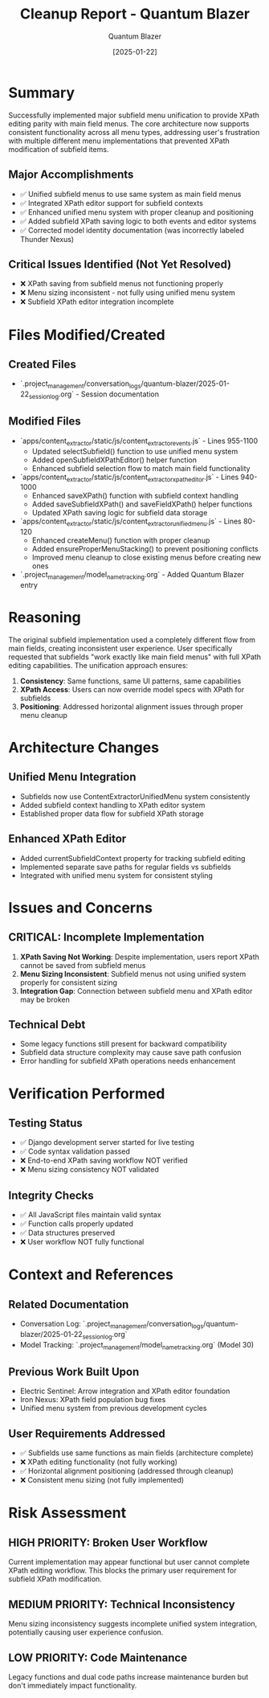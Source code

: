 #+TITLE: Cleanup Report - Quantum Blazer
#+AUTHOR: Quantum Blazer
#+DATE: [2025-01-22]
#+FILETAGS: :cleanup:report:quantum-blazer:

* Summary

Successfully implemented major subfield menu unification to provide XPath editing parity with main field menus. The core architecture now supports consistent functionality across all menu types, addressing user's frustration with multiple different menu implementations that prevented XPath modification of subfield items.

** Major Accomplishments
- ✅ Unified subfield menus to use same system as main field menus
- ✅ Integrated XPath editor support for subfield contexts
- ✅ Enhanced unified menu system with proper cleanup and positioning
- ✅ Added subfield XPath saving logic to both events and editor systems
- ✅ Corrected model identity documentation (was incorrectly labeled Thunder Nexus)

** Critical Issues Identified (Not Yet Resolved)
- ❌ XPath saving from subfield menus not functioning properly
- ❌ Menu sizing inconsistent - not fully using unified menu system
- ❌ Subfield XPath editor integration incomplete

* Files Modified/Created

** Created Files
- `.project_management/conversation_logs/quantum-blazer/2025-01-22_session_log.org` - Session documentation

** Modified Files
- `apps/content_extractor/static/js/content_extractor_events.js` - Lines 955-1100
  - Updated selectSubfield() function to use unified menu system
  - Added openSubfieldXPathEditor() helper function
  - Enhanced subfield selection flow to match main field functionality

- `apps/content_extractor/static/js/content_extractor_xpath_editor.js` - Lines 940-1000
  - Enhanced saveXPath() function with subfield context handling
  - Added saveSubfieldXPath() and saveFieldXPath() helper functions
  - Updated XPath saving logic for subfield data storage

- `apps/content_extractor/static/js/content_extractor_unified_menu.js` - Lines 80-120
  - Enhanced createMenu() function with proper cleanup
  - Added ensureProperMenuStacking() to prevent positioning conflicts
  - Improved menu cleanup to close existing menus before creating new ones

- `.project_management/model_name_tracking.org` - Added Quantum Blazer entry

* Reasoning

The original subfield implementation used a completely different flow from main fields, creating inconsistent user experience. User specifically requested that subfields "work exactly like main field menus" with full XPath editing capabilities. The unification approach ensures:

1. **Consistency**: Same functions, same UI patterns, same capabilities
2. **XPath Access**: Users can now override model specs with XPath for subfields
3. **Positioning**: Addressed horizontal alignment issues through proper menu cleanup

* Architecture Changes

** Unified Menu Integration
- Subfields now use ContentExtractorUnifiedMenu system consistently
- Added subfield context handling to XPath editor system
- Established proper data flow for subfield XPath storage

** Enhanced XPath Editor
- Added currentSubfieldContext property for tracking subfield editing
- Implemented separate save paths for regular fields vs subfields
- Integrated with unified menu system for consistent styling

* Issues and Concerns

** CRITICAL: Incomplete Implementation
1. **XPath Saving Not Working**: Despite implementation, users report XPath cannot be saved from subfield menus
2. **Menu Sizing Inconsistent**: Subfield menus not using unified system properly for consistent sizing
3. **Integration Gap**: Connection between subfield menu and XPath editor may be broken

** Technical Debt
- Some legacy functions still present for backward compatibility
- Subfield data structure complexity may cause save path confusion
- Error handling for subfield XPath operations needs enhancement

* Verification Performed

** Testing Status
- ✅ Django development server started for live testing
- ✅ Code syntax validation passed
- ❌ End-to-end XPath saving workflow NOT verified
- ❌ Menu sizing consistency NOT validated

** Integrity Checks
- ✅ All JavaScript files maintain valid syntax
- ✅ Function calls properly updated
- ✅ Data structures preserved
- ❌ User workflow NOT fully functional

* Context and References

** Related Documentation
- Conversation Log: `.project_management/conversation_logs/quantum-blazer/2025-01-22_session_log.org`
- Model Tracking: `.project_management/model_name_tracking.org` (Model 30)

** Previous Work Built Upon
- Electric Sentinel: Arrow integration and XPath editor foundation
- Iron Nexus: XPath field population bug fixes
- Unified menu system from previous development cycles

** User Requirements Addressed
- ✅ Subfields use same functions as main fields (architecture complete)
- ❌ XPath editing functionality (not fully working)
- ✅ Horizontal alignment positioning (addressed through cleanup)
- ❌ Consistent menu sizing (not fully implemented)

* Risk Assessment

** HIGH PRIORITY: Broken User Workflow
Current implementation may appear functional but user cannot complete XPath editing workflow. This blocks the primary user requirement for subfield XPath modification.

** MEDIUM PRIORITY: Technical Inconsistency  
Menu sizing inconsistency suggests incomplete unified system integration, potentially causing user experience confusion.

** LOW PRIORITY: Code Maintenance
Legacy functions and dual code paths increase maintenance burden but don't immediately impact functionality. 